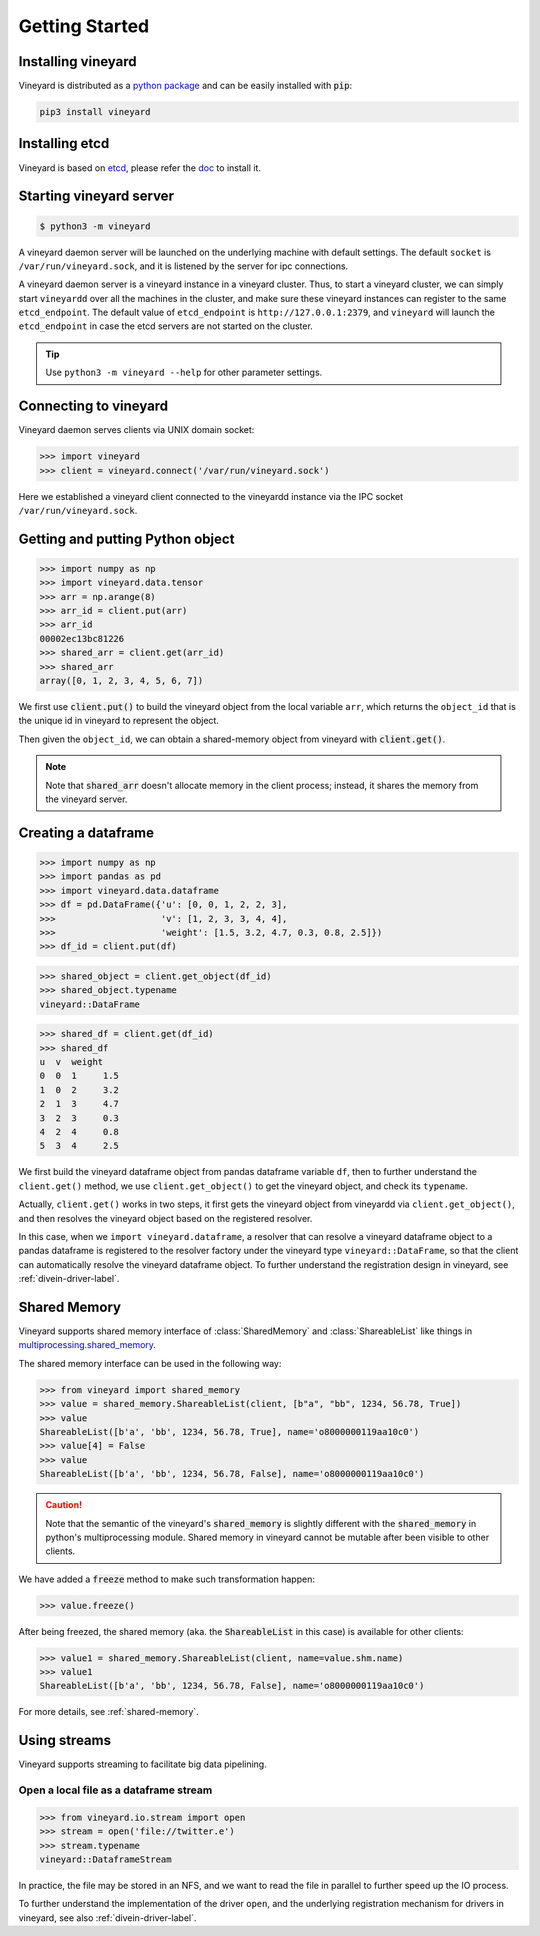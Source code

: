 Getting Started
===============

.. _getting-started:

Installing vineyard
-------------------

Vineyard is distributed as a `python package <https://pypi.org/project/vineyard/>`_
and can be easily installed with :code:`pip`:

.. code:: shell

    pip3 install vineyard

Installing etcd
---------------

Vineyard is based on `etcd <https://etcd.io/>`_, please refer the `doc <https://etcd.io/docs/latest/install/>`_ to install it.

Starting vineyard server
------------------------

.. code:: console
     
     $ python3 -m vineyard

A vineyard daemon server will be launched on the underlying machine with default
settings. The default ``socket`` is ``/var/run/vineyard.sock``, and it is
listened by the server for ipc connections. 

A vineyard daemon server is a vineyard instance in a vineyard cluster. Thus, to
start a vineyard cluster, we can simply start ``vineyardd`` over all the
machines in the cluster, and make sure these vineyard instances can register to 
the same ``etcd_endpoint``. The default value of ``etcd_endpoint`` is 
``http://127.0.0.1:2379``, and ``vineyard`` will launch the ``etcd_endpoint`` 
in case the etcd servers are not started on the cluster.

.. tip::

   Use ``python3 -m vineyard --help`` for other parameter settings.

Connecting to vineyard
----------------------

Vineyard daemon serves clients via UNIX domain socket:

.. code:: python

     >>> import vineyard
     >>> client = vineyard.connect('/var/run/vineyard.sock')

Here we established a vineyard client connected to the vineyardd instance 
via the IPC socket ``/var/run/vineyard.sock``.

Getting and putting Python object
---------------------------------

.. code:: python

     >>> import numpy as np
     >>> import vineyard.data.tensor
     >>> arr = np.arange(8)
     >>> arr_id = client.put(arr)
     >>> arr_id
     00002ec13bc81226
     >>> shared_arr = client.get(arr_id)
     >>> shared_arr
     array([0, 1, 2, 3, 4, 5, 6, 7])

We first use :code:`client.put()` to build the vineyard object from the local variable ``arr``,
which returns the ``object_id`` that is the unique id in vineyard to represent the object.

Then given the ``object_id``, we can obtain a shared-memory object from vineyard 
with :code:`client.get()`.

.. note::

   Note that :code:`shared_arr` doesn't allocate memory in the
   client process; instead, it shares the memory from the vineyard server.

Creating a dataframe
--------------------

.. code:: python

     >>> import numpy as np
     >>> import pandas as pd
     >>> import vineyard.data.dataframe
     >>> df = pd.DataFrame({'u': [0, 0, 1, 2, 2, 3],
     >>>                    'v': [1, 2, 3, 3, 4, 4],
     >>>                    'weight': [1.5, 3.2, 4.7, 0.3, 0.8, 2.5]})
     >>> df_id = client.put(df)

.. code:: python

     >>> shared_object = client.get_object(df_id)
     >>> shared_object.typename
     vineyard::DataFrame

.. code:: python

     >>> shared_df = client.get(df_id)
     >>> shared_df
     u  v  weight
     0  0  1     1.5
     1  0  2     3.2
     2  1  3     4.7
     3  2  3     0.3
     4  2  4     0.8
     5  3  4     2.5

We first build the vineyard dataframe object from pandas dataframe variable ``df``,
then to further understand the ``client.get()`` method, we use ``client.get_object()``
to get the vineyard object, and check its ``typename``. 

Actually, ``client.get()`` works in two steps, it first gets the vineyard object
from vineyardd via ``client.get_object()``, and then resolves the vineyard object
based on the registered resolver. 

In this case, when we ``import vineyard.dataframe``,
a resolver that can resolve a vineyard dataframe object to a pandas dataframe is
registered to the resolver factory under the vineyard type ``vineyard::DataFrame``,
so that the client can automatically resolve the vineyard dataframe object.
To further understand the registration design in vineyard, see :ref:`divein-driver-label`.

Shared Memory
-------------

Vineyard supports shared memory interface of :class:`SharedMemory` and :class:`ShareableList`
like things in `multiprocessing.shared_memory <https://docs.python.org/3/library/multiprocessing.shared_memory.html>`_.

The shared memory interface can be used in the following way:

.. code:: python

     >>> from vineyard import shared_memory
     >>> value = shared_memory.ShareableList(client, [b"a", "bb", 1234, 56.78, True])
     >>> value
     ShareableList([b'a', 'bb', 1234, 56.78, True], name='o8000000119aa10c0')
     >>> value[4] = False
     >>> value
     ShareableList([b'a', 'bb', 1234, 56.78, False], name='o8000000119aa10c0')

.. caution::

   Note that the semantic of the vineyard's :code:`shared_memory` is slightly different
   with the :code:`shared_memory` in python's multiprocessing module. Shared memory in
   vineyard cannot be mutable after been visible to other clients.

We have added a :code:`freeze` method to make such transformation happen:

.. code:: python

     >>> value.freeze()

After being freezed, the shared memory (aka. the :code:`ShareableList` in this case)
is available for other clients:

.. code:: python

     >>> value1 = shared_memory.ShareableList(client, name=value.shm.name)
     >>> value1
     ShareableList([b'a', 'bb', 1234, 56.78, False], name='o8000000119aa10c0')

For more details, see :ref:`shared-memory`.

Using streams
-------------

Vineyard supports streaming to facilitate big data pipelining.

Open a local file as a dataframe stream
^^^^^^^^^^^^^^^^^^^^^^^^^^^^^^^^^^^^^^^

.. code:: python

     >>> from vineyard.io.stream import open
     >>> stream = open('file://twitter.e')
     >>> stream.typename
     vineyard::DataframeStream

In practice, the file may be stored in an NFS, and we want to read the file in
parallel to further speed up the IO process.

To further understand the implementation of the driver ``open``, and the underlying
registration mechanism for drivers in vineyard, see also :ref:`divein-driver-label`.
